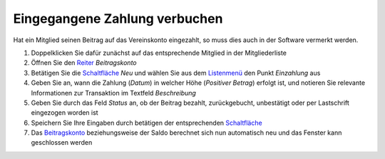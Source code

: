 Eingegangene Zahlung verbuchen
==============================

Hat ein Mitglied seinen Beitrag auf das Vereinskonto eingezahlt, so muss dies auch in der Software vermerkt werden.

1. Doppelklicken Sie dafür zunächst auf das entsprechende Mitglied in der Mitgliederliste

2. Öffnen Sie den Reiter_ *Beitragskonto*

3. Betätigen Sie die Schaltfläche_ *Neu* und wählen Sie aus dem Listenmenü_ den Punkt *Einzahlung* aus

4. Geben Sie an, wann die Zahlung (*Datum*) in welcher Höhe (*Positiver Betrag*) erfolgt ist, und notieren Sie relevante Informationen zur Transaktion im Textfeld *Beschreibung*

5. Geben Sie durch das Feld *Status* an, ob der Beitrag bezahlt, zurückgebucht, unbestätigt oder per Lastschrift eingezogen worden ist

6. Speichern Sie Ihre Eingaben durch betätigen der entsprechenden Schaltfläche_

7. Das Beitragskonto_ beziehungsweise der Saldo berechnet sich nun automatisch neu und das Fenster kann geschlossen werden

.. _Listenmenü: /de/latest/erste-schritte/benutzeroberflaeche.html#auswahl-menus
.. _Bearbeiten-Dialog: /de/latest/erste-schritte/benutzeroberflaeche.html#fenster
.. _Reiter: /de/latest/erste-schritte/benutzeroberflaeche.html#reiter
.. _Schaltfläche: /de/latest/erste-schritte/benutzeroberflaeche.html#schaltflachen
.. _Beitragskonto: /de/latest/module/finanzen/konten.html
